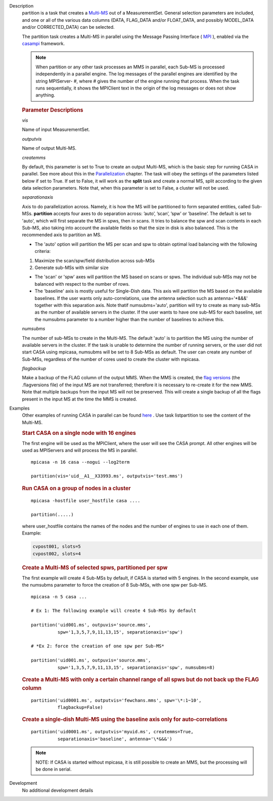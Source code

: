 

.. _Description:

Description
   partition is a task that creates
   a `Multi-MS <../../notebooks/parallel-processing.ipynb#The-Multi-MS>`__ out
   of a MeasurementSet. General selection parameters are included,
   and one or all of the various data columns (DATA, FLAG_DATA and/or
   FLOAT_DATA, and possibly MODEL_DATA and/or CORRECTED_DATA) can be
   selected.
   
   The partition task creates a Multi-MS in parallel using the Message
   Passing Interface ( `MPI <http://mpi-forum.org/>`__ ), enabled via
   the `casampi
   <../../notebooks/parallel-processing.ipynb#Advanced:-Interface-Framework>`__
   framework.
   
   .. note:: When partition or any other task processes an MMS in parallel,
      each Sub-MS is processed independently in a parallel
      engine. The log messages of the parallel engines are identified
      by the string MPIServer- #, where # gives the number of the
      engine running that process. When the task runs sequentially,
      it shows the MPIClient text in the origin of the log messages
      or does not show anything.

   
   .. rubric:: Parameter Descriptions
   
   *vis*
   
   Name of input MeasurementSet.
   
   *outputvis*
   
   Name of output Multi-MS.
   
   *createmms*
   
   By default, this parameter is set to True to create an output
   Multi-MS, which is the basic step for running CASA in parallel.
   See more about this in the
   `Parallelization <../../notebooks/parallel-processing.ipynb>`__
   chapter. The task will obey the settings of the parameters listed
   below if set to True. If set to False, it will work as the
   **split** task and create a normal MS, split according to the
   given data selection parameters. Note that, when this parameter is
   set to False, a cluster will not be used.
   
   *separationaxis*
   
   Axis to do parallelization across. Namely, it is how the MS will
   be partitioned to form separated entities, called Sub-MSs.
   **partition** accepts four axes to do separation across: ’auto’,
   ’scan’, ’spw’ or ’baseline’. The default is set to 'auto',
   which will first separate the MS in spws, then in scans. It tries
   to balance the spw and scan contents in each Sub-MS, also taking
   into account the available fields so that the size in disk is also
   balanced. This is the recommended axis to partition an MS.
   
   -  The 'auto' option will partition the MS per scan and spw to
      obtain optimal load balancing with the following criteria:
   
   1. Maximize the scan/spw/field distribution across sub-MSs
   
   2. Generate sub-MSs with similar size
   
   -  The 'scan' or 'spw' axes will partition the MS based on scans
      or spws. The individual sub-MSs may not be balanced with
      respect to the number of rows.
   -  The 'baseline' axis is mostly useful for Single-Dish data. This
      axis will partition the MS based on the available baselines. If
      the user wants only auto-correlations, use the antenna
      selection such as antenna='\*&&&' together with this separation
      axis. Note thatif numsubms='auto', partition will try to create
      as many sub-MSs as the number of available servers in the
      cluster. If the user wants to have one sub-MS for each
      baseline, set the numsubms parameter to a number higher than
      the number of baselines to achieve this.        
   
   *numsubms*
   
   The number of sub-MSs to create in the Multi-MS. The default
   'auto' is to partition the MS using the number of available
   servers in the cluster. If the task is unable to determine the
   number of running servers, or the user did not start CASA using
   mpicasa, numsubms will be set to 8 Sub-MSs as default. The user
   can create any number of Sub-MSs, regardless of the number of
   cores used to create the cluster with mpicasa.
   
   *flagbackup*

   Make a backup of the FLAG column of the output MMS. When the MMS
   is created, the `flag
   versions <../../notebooks/data_examination.ipynb#Manage-flag-versions>`__  (the
   .flagversions file) of the input MS are not transferred; therefore
   it is necessary to re-create it for the new MMS. Note that
   multiple backups from the input MS will not be preserved.
   This will create a single backup of all the flags present in the
   input MS at the time the MMS is created.
   

.. _Examples:

Examples
   Other examples of running CASA in parallel can be
   found `here <../../notebooks/parallel-processing.ipynb#Examples-parallelization>`__ .
   Use task listpartition to see the content of the Multi-MS.

   
   .. rubric:: Start CASA on a single node with 16 engines
   
   The first engine will be used as the MPIClient, where the user
   will see the CASA prompt. All other engines will be used as
   MPIServers and will process the MS in parallel.
   
   ::
   
      mpicasa -n 16 casa --nogui --log2term
   
      partition(vis='uid__A1__X33993.ms', outputvis='test.mms')

   
   .. rubric:: Run CASA on a group of nodes in a cluster
   
   ::
   
      mpicasa -hostfile user_hostfile casa ....
   
      partition(.....)
   
   where user_hostfile contains the names of the nodes and the number
   of engines to use in each one of them. Example:
   
   .. code::
   
      cvpost001, slots=5
      cvpost002, slots=4

   
   .. rubric:: Create a Multi-MS of selected spws, partitioned per spw
   
   The first example will create 4 Sub-MSs by default, if CASA is
   started with 5 engines. In the second example, use the numsubms
   parameter to force the creation of 8 Sub-MSs, with one spw per
   Sub-MS.
   
   ::
   
      mpicasa -n 5 casa ...
   
      # Ex 1: The following example will create 4 Sub-MSs by default
   
      partition('uid001.ms', outpuvis='source.mms',
                spw='1,3,5,7,9,11,13,15', separationaxis='spw')
   
      # *Ex 2: force the creation of one spw per Sub-MS*
   
      partition('uid001.ms', outpuvis='source.mms',
                spw='1,3,5,7,9,11,13,15', separationaxis='spw', numsubms=8)
   
     
   
   .. rubric:: Create a Multi-MS with only a certain channel range of all spws but do not back up the FLAG column
   
   ::
   
      partition('uid0001.ms', outputvis='fewchans.mms', spw='\*:1~10',
                flagbackup=False)

   
   .. rubric:: Create a single-dish Multi-MS using the baseline axis only for auto-correlations
   
   ::
   
      partition('uid0001.ms', outputvis='myuid.ms', createmms=True,
                separationaxis='baseline', antenna='\*&&&')

   
   .. note:: NOTE: If CASA is started without mpicasa, it is still possible to create an MMS, but the processing will be done in serial.
   

.. _Development:

Development
   No additional development details

